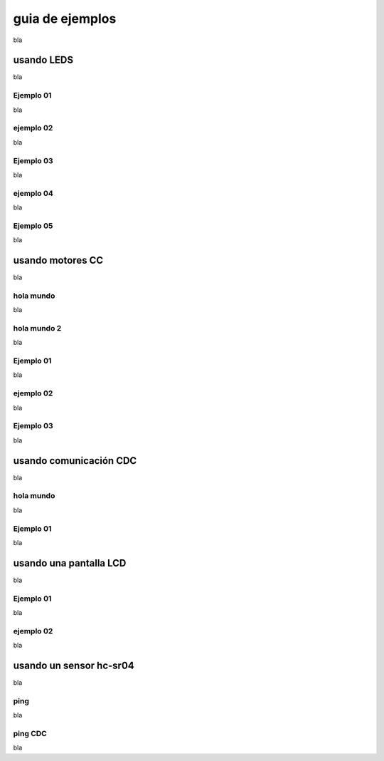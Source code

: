 guia de ejemplos
================

bla


usando LEDS
-----------

bla


Ejemplo 01
~~~~~~~~~~

bla

ejemplo 02
~~~~~~~~~~

bla

Ejemplo 03
~~~~~~~~~~

bla

ejemplo 04
~~~~~~~~~~

bla

Ejemplo 05
~~~~~~~~~~

bla

usando motores CC
-----------------

bla

hola mundo
~~~~~~~~~~

bla

hola mundo 2
~~~~~~~~~~~~

bla

Ejemplo 01
~~~~~~~~~~

bla

ejemplo 02
~~~~~~~~~~

bla

Ejemplo 03
~~~~~~~~~~

bla

usando comunicación CDC
------------------------

bla


hola mundo
~~~~~~~~~~

bla

Ejemplo 01
~~~~~~~~~~

bla

usando una pantalla LCD
-----------------------

bla

Ejemplo 01
~~~~~~~~~~

bla

ejemplo 02
~~~~~~~~~~

bla


usando un sensor hc-sr04
------------------------

bla

ping
~~~~

bla

ping CDC
~~~~~~~~

bla








